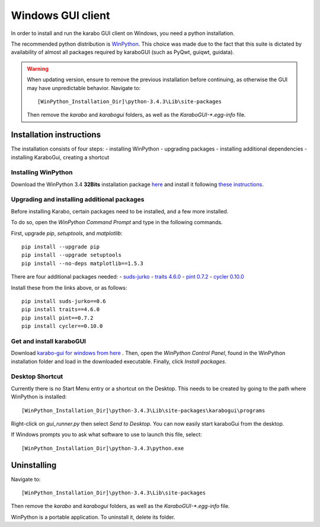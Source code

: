 *******************
 Windows GUI client
*******************
In order to install and run the karabo GUI client on Windows, you need a python
installation.

The recommended python distribution is `WinPython
<https://sourceforge.net/projects/winpython/files/WinPython_3.4/3.4.3.3/>`_.
This choice was made due to the fact that this suite is dictated
by availability of almost all packages required by karaboGUI (such as PyQwt,
guiqwt, guidata).


.. warning:: 
    When updating version, ensure to remove the previous installation before 
    continuing, as otherwise the GUI may have unpredictable behavior.
    Navigate to::

        [WinPython_Installation_Dir]\python-3.4.3\Lib\site-packages

    Then remove the *karabo* and *karabogui* folders, as well as the *KaraboGUI-\*.egg-info*
    file.


Installation instructions
=========================
The installation consists of four steps:
- installing WinPython
- upgrading packages
- installing additional dependencies
- installing KaraboGui, creating a shortcut


Installing WinPython
--------------------
Download the WinPython 3.4 **32Bits** installation package
`here <https://sourceforge.net/projects/winpython/files/WinPython_3.4/3.4.3.3/WinPython-32bit-3.4.3.3.exe/download>`_
and install it following
`these instructions <https://github.com/winpython/winpython/wiki/Installation>`_.


Upgrading and installing additional packages
--------------------------------------------
Before installing Karabo, certain packages need to be installed, and a few more
installed.

To do so, open the `WinPython Command Prompt` and type in the following 
commands.

First, upgrade `pip`, `setuptools`, and `matplotlib`::

  pip install --upgrade pip
  pip install --upgrade setuptools
  pip install --no-deps matplotlib==1.5.3


There are four additional packages needed:
- `suds-jurko <http://pypi.python.org/packages/source/s/suds-jurko/suds-jurko-0.6.zip>`_
- `traits 4.6.0 <https://www.lfd.uci.edu/~gohlke/pythonlibs/#traits>`_
- `pint 0.7.2 <https://pypi.python.org/pypi/Pint/>`_
- `cycler 0.10.0 <https://pypi.python.org/pypi/cycler/>`_

Install these from the links above, or as follows::

    pip install suds-jurko==0.6
    pip install traits==4.6.0
    pip install pint==0.7.2
    pip install cycler==0.10.0


Get and install karaboGUI
-------------------------
Download `karabo-gui for windows from here <http://exflserv05.desy.de/karabo/karaboGui/>`_ .
Then, open the `WinPython Control Panel`, found in the WinPython installation 
folder and load in the downloaded executable.
Finally, click `Install packages`.

Desktop Shortcut
----------------
Currently there is no Start Menu entry or a shortcut on the Desktop. This needs
to be created by going to the path where WinPython is installed::

 [WinPython_Installation_Dir]\python-3.4.3\Lib\site-packages\karabogui\programs

Right-click on *gui_runner.py* then select *Send to Desktop*. 
You can now easily start karaboGui from the desktop. 

If Windows prompts you to ask what software to use to launch this file, select::

 [WinPython_Installation_Dir]\python-3.4.3\python.exe


Uninstalling
============
Navigate to::

 [WinPython_Installation_Dir]\python-3.4.3\Lib\site-packages

Then remove the *karabo* and *karabogui* folders, as well as the *KaraboGUI-\*.egg-info*
file.

WinPython is a portable application. To uninstall it, delete its folder.
